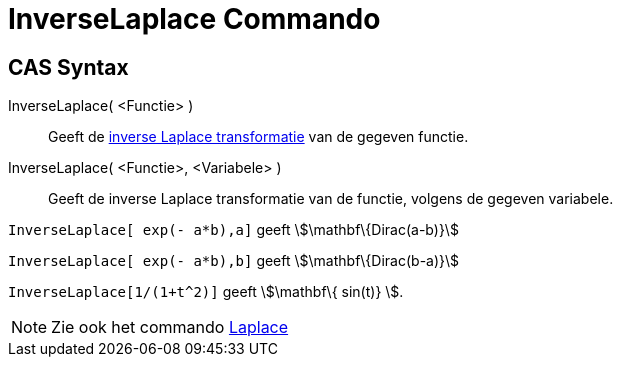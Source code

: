 = InverseLaplace Commando
:page-en: commands/InverseLaplace_Command
ifdef::env-github[:imagesdir: /nl/modules/ROOT/assets/images]

== CAS Syntax

InverseLaplace( <Functie> )::
  Geeft de http://en.wikipedia.org/wiki/Inverse_Laplace_transform[inverse Laplace transformatie] van de gegeven functie.
InverseLaplace( <Functie>, <Variabele> )::
  Geeft de inverse Laplace transformatie van de functie, volgens de gegeven variabele.

[EXAMPLE]
====

`++InverseLaplace[ exp(- a*b),a]++` geeft stem:[\mathbf\{Dirac(a-b)}]

`++InverseLaplace[ exp(- a*b),b]++` geeft stem:[\mathbf\{Dirac(b-a)}]

====

[EXAMPLE]
====

`++ InverseLaplace[1/(1+t^2)]++` geeft stem:[\mathbf\{ sin(t)} ].

====

[NOTE]
====

Zie ook het commando xref:/commands/Laplace.adoc[Laplace]
====
